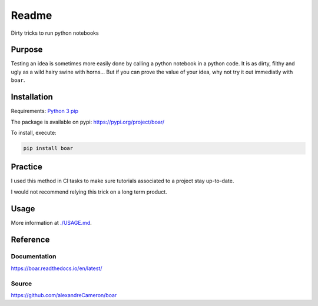 
Readme
======

Dirty tricks to run python notebooks

.. image:: https://badge.fury.io/py/boar.svg
   :target: https://badge.fury.io/py/boar
   :alt: PyPI version



.. image:: https://github.com/alexandreCameron/boar/workflows/test/badge.svg
   :target: https://github.com/alexandreCameron/boar/workflows/test/badge.svg
   :alt: test




.. image:: https://img.shields.io/badge/License-MIT-yellow.svg
   :target: https://opensource.org/licenses/MIT
   :alt: License: MIT



.. image:: https://img.shields.io/badge/Made%20with-Python-1f425f.svg
   :target: https://www.python.org/
   :alt: made-with-python



.. image:: https://img.shields.io/badge/Made%20with-Sphinx-1f425f.svg
   :target: https://www.sphinx-doc.org/
   :alt: made-with-sphinx-doc




.. image:: https://github.com/alexandreCameron/boar/blob/master/img/boar.jpg
   :target: https://github.com/alexandreCameron/boar/blob/master/img/boar.jpg
   :alt: ./img/boar.jpg



Purpose
-------

Testing an idea is sometimes more easily done by calling a python notebook in a python code.
It is as dirty, filthy and ugly as a wild hairy swine with horns...
But if you can prove the value of your idea, why not try it out immediatly with ``boar``.

Installation
------------

Requirements:
`Python 3 <https://www.python.org/downloads/>`_
`pip <https://pip.pypa.io/en/stable/installing/>`_

The package is available on pypi: `https://pypi.org/project/boar/ <https://pypi.org/project/boar/>`_

To install, execute:

.. code-block:: bash

   pip install boar


Practice
--------

I used this method in CI tasks to make sure tutorials associated to a project stay up-to-date.

I would not recommend relying this trick on a long term product.

Usage
-----

More information at `./USAGE.md <https://github.com/alexandreCameron/boar/blob/master/USAGE.md>`_.

Reference
---------

Documentation
^^^^^^^^^^^^^

`https://boar.readthedocs.io/en/latest/ <https://boar.readthedocs.io/en/latest/>`_

Source
^^^^^^

`https://github.com/alexandreCameron/boar <https://github.com/alexandreCameron/boar>`_
